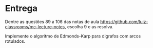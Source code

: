 * Entrega

  Dentre as questões 89 a 106 das notas de aula [[https://github.com/luiz-classrooms/mc-lecture-notes]], escolha 9 e as resolva.
  
  Implemente o algoritmo de Edmonds-Karp para digrafos com arcos rotulados.
